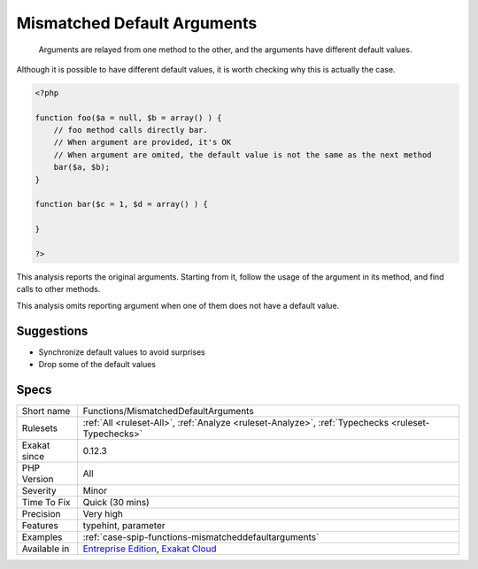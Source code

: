 .. _functions-mismatcheddefaultarguments:

.. _mismatched-default-arguments:

Mismatched Default Arguments
++++++++++++++++++++++++++++

  Arguments are relayed from one method to the other, and the arguments have different default values. 

Although it is possible to have different default values, it is worth checking why this is actually the case.


.. code-block:: php
   
   <?php
   
   function foo($a = null, $b = array() ) {
       // foo method calls directly bar. 
       // When argument are provided, it's OK
       // When argument are omited, the default value is not the same as the next method
       bar($a, $b);
   }
   
   function bar($c = 1, $d = array() ) {
   
   }
   
   ?>


This analysis reports the original arguments. Starting from it, follow the usage of the argument in its method, and find calls to other methods. 

This analysis omits reporting argument when one of them does not have a default value.

Suggestions
___________

* Synchronize default values to avoid surprises
* Drop some of the default values




Specs
_____

+--------------+-------------------------------------------------------------------------------------------------------------------------+
| Short name   | Functions/MismatchedDefaultArguments                                                                                    |
+--------------+-------------------------------------------------------------------------------------------------------------------------+
| Rulesets     | :ref:`All <ruleset-All>`, :ref:`Analyze <ruleset-Analyze>`, :ref:`Typechecks <ruleset-Typechecks>`                      |
+--------------+-------------------------------------------------------------------------------------------------------------------------+
| Exakat since | 0.12.3                                                                                                                  |
+--------------+-------------------------------------------------------------------------------------------------------------------------+
| PHP Version  | All                                                                                                                     |
+--------------+-------------------------------------------------------------------------------------------------------------------------+
| Severity     | Minor                                                                                                                   |
+--------------+-------------------------------------------------------------------------------------------------------------------------+
| Time To Fix  | Quick (30 mins)                                                                                                         |
+--------------+-------------------------------------------------------------------------------------------------------------------------+
| Precision    | Very high                                                                                                               |
+--------------+-------------------------------------------------------------------------------------------------------------------------+
| Features     | typehint, parameter                                                                                                     |
+--------------+-------------------------------------------------------------------------------------------------------------------------+
| Examples     | :ref:`case-spip-functions-mismatcheddefaultarguments`                                                                   |
+--------------+-------------------------------------------------------------------------------------------------------------------------+
| Available in | `Entreprise Edition <https://www.exakat.io/entreprise-edition>`_, `Exakat Cloud <https://www.exakat.io/exakat-cloud/>`_ |
+--------------+-------------------------------------------------------------------------------------------------------------------------+


